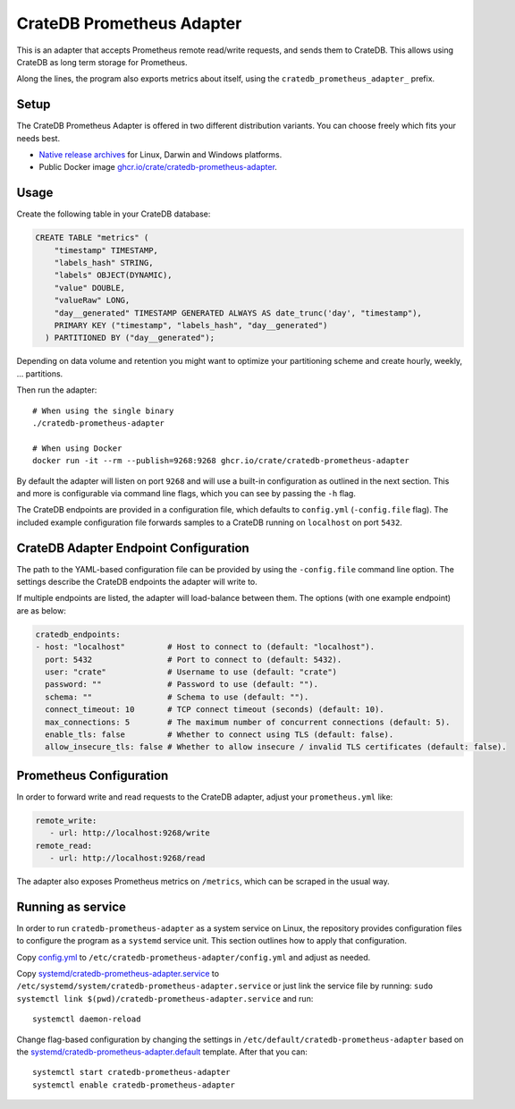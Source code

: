 ==========================
CrateDB Prometheus Adapter
==========================

|version| |ci-tests| |license|

This is an adapter that accepts Prometheus remote read/write requests,
and sends them to CrateDB. This allows using CrateDB as long term storage
for Prometheus.

Along the lines, the program also exports metrics about itself, using the
``cratedb_prometheus_adapter_`` prefix.


Setup
=====

The CrateDB Prometheus Adapter is offered in two different distribution
variants. You can choose freely which fits your needs best.

- `Native release archives`_ for Linux, Darwin and Windows platforms.
- Public Docker image `ghcr.io/crate/cratedb-prometheus-adapter`_.

.. _Native release archives: https://cdn.crate.io/downloads/dist/prometheus/
.. _ghcr.io/crate/cratedb-prometheus-adapter: https://ghcr.io/crate/cratedb-prometheus-adapter


Usage
=====

Create the following table in your CrateDB database:

.. code-block:: sql

  CREATE TABLE "metrics" (
      "timestamp" TIMESTAMP,
      "labels_hash" STRING,
      "labels" OBJECT(DYNAMIC),
      "value" DOUBLE,
      "valueRaw" LONG,
      "day__generated" TIMESTAMP GENERATED ALWAYS AS date_trunc('day', "timestamp"),
      PRIMARY KEY ("timestamp", "labels_hash", "day__generated")
    ) PARTITIONED BY ("day__generated");

Depending on data volume and retention you might want to optimize your partitioning scheme
and create hourly, weekly, ... partitions.

Then run the adapter::

    # When using the single binary
    ./cratedb-prometheus-adapter

    # When using Docker
    docker run -it --rm --publish=9268:9268 ghcr.io/crate/cratedb-prometheus-adapter

By default the adapter will listen on port ``9268`` and will use a built-in
configuration as outlined in the next section.
This and more is configurable via command line flags, which you can see by
passing the ``-h`` flag.

The CrateDB endpoints are provided in a configuration file, which defaults to
``config.yml`` (``-config.file`` flag). The included example configuration file
forwards samples to a CrateDB running on ``localhost`` on port ``5432``.

CrateDB Adapter Endpoint Configuration
======================================

The path to the YAML-based configuration file can be provided by using the
``-config.file`` command line option.
The settings describe the CrateDB endpoints the adapter will write to.

If multiple endpoints are listed, the adapter will load-balance between them.
The options (with one example endpoint) are as below:

.. code-block:: yaml

  cratedb_endpoints:
  - host: "localhost"         # Host to connect to (default: "localhost").
    port: 5432                # Port to connect to (default: 5432).
    user: "crate"             # Username to use (default: "crate")
    password: ""              # Password to use (default: "").
    schema: ""                # Schema to use (default: "").
    connect_timeout: 10       # TCP connect timeout (seconds) (default: 10).
    max_connections: 5        # The maximum number of concurrent connections (default: 5).
    enable_tls: false         # Whether to connect using TLS (default: false).
    allow_insecure_tls: false # Whether to allow insecure / invalid TLS certificates (default: false).

Prometheus Configuration
========================

In order to forward write and read requests to the CrateDB adapter, adjust your
``prometheus.yml`` like:

.. code-block:: yaml

  remote_write:
     - url: http://localhost:9268/write
  remote_read:
     - url: http://localhost:9268/read

The adapter also exposes Prometheus metrics on ``/metrics``, which can be scraped in the usual way.


Running as service
==================

In order to run ``cratedb-prometheus-adapter`` as a system service on Linux,
the repository provides configuration files to configure the program as a
``systemd`` service unit. This section outlines how to apply that configuration.

Copy `<config.yml>`_ to ``/etc/cratedb-prometheus-adapter/config.yml`` and adjust as needed.

Copy `<systemd/cratedb-prometheus-adapter.service>`_ to ``/etc/systemd/system/cratedb-prometheus-adapter.service`` or
just link the service file by running: ``sudo systemctl link $(pwd)/cratedb-prometheus-adapter.service``
and run::

    systemctl daemon-reload

Change flag-based configuration by changing the settings in ``/etc/default/cratedb-prometheus-adapter``
based on the `<systemd/cratedb-prometheus-adapter.default>`_ template. After that you can::

    systemctl start cratedb-prometheus-adapter
    systemctl enable cratedb-prometheus-adapter


.. |version| image:: https://img.shields.io/github/tag/crate/cratedb-prometheus-adapter.svg
    :alt: Version
    :target: https://github.com/crate/cratedb-prometheus-adapter

.. |ci-tests| image:: https://github.com/crate/cratedb-prometheus-adapter/workflows/Tests/badge.svg
    :alt: CI status
    :target: https://github.com/crate/cratedb-prometheus-adapter/actions?workflow=Tests

.. |license| image:: https://img.shields.io/badge/License-Apache%202.0-blue.svg
    :alt: License: Apache 2.0
    :target: https://opensource.org/licenses/Apache-2.0
